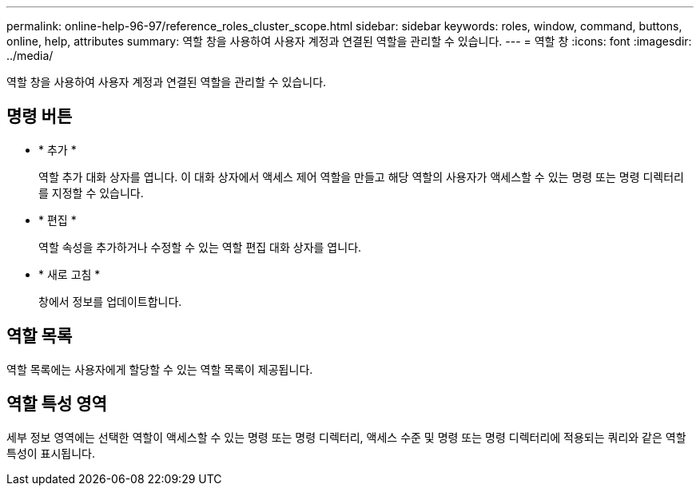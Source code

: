 ---
permalink: online-help-96-97/reference_roles_cluster_scope.html 
sidebar: sidebar 
keywords: roles, window, command, buttons, online, help, attributes 
summary: 역할 창을 사용하여 사용자 계정과 연결된 역할을 관리할 수 있습니다. 
---
= 역할 창
:icons: font
:imagesdir: ../media/


[role="lead"]
역할 창을 사용하여 사용자 계정과 연결된 역할을 관리할 수 있습니다.



== 명령 버튼

* * 추가 *
+
역할 추가 대화 상자를 엽니다. 이 대화 상자에서 액세스 제어 역할을 만들고 해당 역할의 사용자가 액세스할 수 있는 명령 또는 명령 디렉터리를 지정할 수 있습니다.

* * 편집 *
+
역할 속성을 추가하거나 수정할 수 있는 역할 편집 대화 상자를 엽니다.

* * 새로 고침 *
+
창에서 정보를 업데이트합니다.





== 역할 목록

역할 목록에는 사용자에게 할당할 수 있는 역할 목록이 제공됩니다.



== 역할 특성 영역

세부 정보 영역에는 선택한 역할이 액세스할 수 있는 명령 또는 명령 디렉터리, 액세스 수준 및 명령 또는 명령 디렉터리에 적용되는 쿼리와 같은 역할 특성이 표시됩니다.
